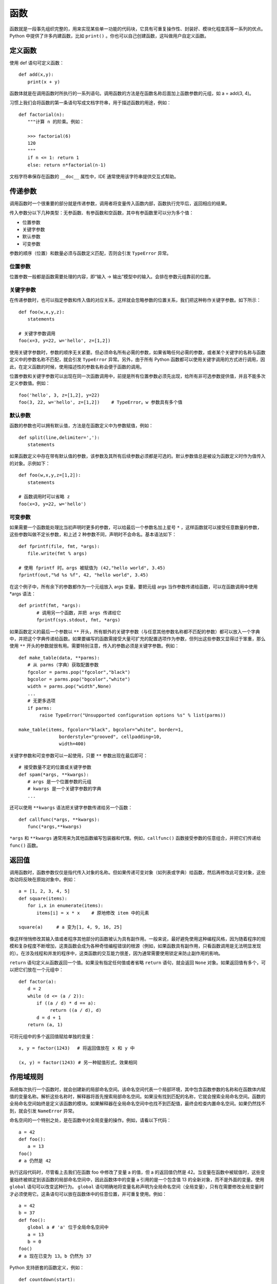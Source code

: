 函数
#######################

函数就是一段事先组织完整的，用来实现某些单一功能的代码块，它具有可重复操作性、封装好、模块化程度高等一系列的优点。Python 中提供了许多内建函数，比如 ``print()`` 。你也可以自己创建函数，这叫做用户自定义函数。

定义函数
***********************

使用 def 语句可定义函数：

.. highlight:: none

::

    def add(x,y):
    　　print(x + y)

函数体就是在调用函数时所执行的一系列语句。调用函数的方法是在函数名称后面加上函数参数的元组，如 a = add(3, 4)。

习惯上我们会将函数的第一条语句写成文档字符串，用于描述函数的用途，例如：

::

    def factorial(n):
    　　"""计算 n 的阶乘。例如：
        
    　　>>> factorial(6)
    　　120
    　　"""
    　　if n <= 1: return 1
    　　else: return n*factorial(n-1)

文档字符串保存在函数的 ``__doc__`` 属性中，IDE 通常使用该字符串提供交互式帮助。


传递参数
***********************

调用函数时一个很重要的部分就是传递参数，调用者将变量传入函数内部，函数执行完毕后，返回相应的结果。

传入参数分以下几种类型：无参函数、有参函数和空函数，其中有参函数里可以分为多个值：

- 位置参数
- 关键字参数
- 默认参数
- 可变参数

参数的顺序（位置）和数量必须与函数定义匹配，否则会引发 ``TypeError`` 异常。

位置参数
=======================

位置参数一般都是函数需要处理的内容，即“输入 -> 输出”模型中的输入。会排在参数元组靠前的位置。

关键字参数
=======================

在传递参数时，也可以指定参数和传入值的对应关系，这样就会忽略参数的位置关系，我们把这种称作关键字参数。如下所示：

::

    def foo(w,x,y,z):
    　　statements

    # 关键字参数调用
    foo(x=3, y=22, w='hello', z=[1,2])

使用关键字参数时，参数的顺序无关紧要。但必须命名所有必需的参数，如果省略任何必需的参数，或者某个关键字的名称与函数定义中的参数名称不匹配，就会引发 ``TypeError`` 异常。另外，由于所有 Python 函数都可以使用关键字调用的方式进行调用，因此，在定义函数的时候，使用描述性的参数名称会便于函数的调用。

位置参数和关键字参数可以出现在同一次函数调用中，前提是所有位置参数必须先出现，给所有非可选参数提供值，并且不能多次定义参数值。例如：

::

    foo('hello', 3, z=[1,2], y=22)
    foo(3, 22, w='hello', z=[1,2])　　 # TypeError。w 参数具有多个值


默认参数
=======================

函数的参数也可以拥有默认值，方法是在函数定义中为参数赋值，例如：

::

    def split(line,delimiter=','):
    　　statements

如果函数定义中存在带有默认值的参数，该参数及其所有后续参数必须都是可选的。默认参数值总是被设为函数定义时作为值传入的对象。示例如下：

::

    def foo(w,x,y,z=[1,2]):
    　　statements

    # 函数调用时可以省略 z
    foo(x=3, y=22, w='hello')

可变参数
=======================

如果需要一个函数能处理比当初声明时更多的参数，可以给最后一个参数名加上星号 ``*`` ，这样函数就可以接受任意数量的参数，这些参数叫做不定长参数，和上述 2 种参数不同，声明时不会命名。基本语法如下：

::

    def fprintf(file, fmt, *args):
    　　file.write(fmt % args)

    # 使用 fprintf 时。args 被赋值为 (42,"hello world", 3.45)
    fprintf(out,"%d %s %f", 42, "hello world", 3.45)

在这个例子中，所有余下的参数都作为一个元组放入 args 变量。要把元组 args 当作参数传递给函数，可以在函数调用中使用 *args 语法：

::

    def printf(fmt, *args):
    　　　　# 调用另一个函数，并把 args 传递给它
    　　　　fprintf(sys.stdout, fmt, *args)

如果函数定义的最后一个参数以 ``**`` 开头，所有额外的关键字参数（与任意其他参数名称都不匹配的参数）都可以放入一个字典中，并把这个字典传递给函数。如果要编写的函数需接受大量可扩充的配置选项作为参数，但列出这些参数又显得过于笨重，那么使用 ``**`` 开头的参数就很有用。需要特别注意，传入的参数必须是关键字参数。例如：

::

    def make_table(data, **parms):
    　　# 从 parms（字典）获取配置参数
    　　fgcolor = parms.pop("fgcolor","black")
    　　bgcolor = parms.pop("bgcolor","white")
    　　width = parms.pop("width",None)
    　　...
    　　# 无更多选项
    　　if parms:
    　　　　 raise TypeError("Unsupported configuration options %s" % list(parms))

    make_table(items, fgcolor="black", bgcolor="white", border=1,
    　　　　　　　　　borderstyle="grooved", cellpadding=10,
    　　　　　　　　　width=400)

关键字参数和可变参数可以一起使用，只要 ``**`` 参数出现在最后即可：

::

    # 接受数量不定的位置或关键字参数
    def spam(*args, **kwargs):
    　　# args 是一个位置参数的元组
    　　# kwargs 是一个关键字参数的字典
    　　...

还可以使用 ``**kwargs`` 语法把关键字参数传递给另一个函数：

::

    def callfunc(*args, **kwargs):
    　　func(*args,**kwargs)

``*args`` 和 ``**kwargs`` 通常用来为其他函数编写包装器和代理。例如，``callfunc()`` 函数接受参数的任意组合，并把它们传递给 ``func()`` 函数。

返回值
***********************

调用函数时，函数参数仅仅是指代传入对象的名称。但如果传递可变对象（如列表或字典）给函数，然后再修改此可变对象，这些改动将反映在原始对象中。例如：

::

    a = [1, 2, 3, 4, 5]
    def square(items):
    　　for i,x in enumerate(items):
    　　　　items[i] = x * x　　 # 原地修改 item 中的元素

    square(a)　　　# a 变为[1, 4, 9, 16, 25]

像这样悄悄修改其输入值或者程序其他部分的函数被认为具有副作用。一般来说，最好避免使用这种编程风格，因为随着程序的规模和复杂程度不断增加，这类函数会成为各种奇怪编程错误的根源（例如，如果函数具有副作用，只看函数调用是无法明显发现的）。在涉及线程和并发的程序中，这类函数的交互能力很差，因为通常需要使用锁定来防止副作用的影响。

``return`` 语句定义从函数返回一个值。如果没有指定任何值或者省略 ``return`` 语句，就会返回 ``None`` 对象。如果返回值有多个，可以把它们放在一个元组中：

::

    def factor(a):
    　　d = 2
    　　while (d <= (a / 2)):
    　　　　if ((a / d) * d == a):
    　　　　　　　return ((a / d), d)
    　　　　d = d + 1
    　　return (a, 1)

可将元组中的多个返回值赋给单独的变量：

::

    x, y = factor(1243)　 # 将返回值放在 x 和 y 中

    (x, y) = factor(1243) # 另一种赋值形式，效果相同


作用域规则
***********************

系统每次执行一个函数时，就会创建新的局部命名空间。该命名空间代表一个局部环境，其中包含函数参数的名称和在函数体内赋值的变量名称。解析这些名称时，解释器将首先搜索局部命名空间。如果没有找到匹配的名称，它就会搜索全局命名空间。函数的全局命名空间始终是定义该函数的模块。如果解释器在全局命名空间中也找不到匹配值，最终会检查内置命名空间。如果仍然找不到，就会引发 ``NameError`` 异常。

命名空间的一个特别之处，是在函数中对全局变量的操作。例如，请看以下代码：

::

    a = 42
    def foo():
    　　a = 13
    foo()
    # a 仍然是 42

执行这段代码时，尽管看上去我们在函数 foo 中修改了变量 a 的值，但 a 的返回值仍然是 42。当变量在函数中被赋值时，这些变量始终被绑定到该函数的局部命名空间中，因此函数体中的变量 a 引用的是一个包含值 13 的全新对象，而不是外面的变量。使用 ``global`` 语句可以改变这种行为。 ``global`` 语句明确地将变量名称声明为全局命名空间（全局变量），只有在需要修改全局变量时才必须使用它。这条语句可以放在函数体中的任意位置，并可重复使用。例如：

::

    a = 42
    b = 37
    def foo():
    　　global a # 'a' 位于全局命名空间中
    　　a = 13
    　　b = 0
    foo()
    # a 现在已变为 13。b 仍然为 37

Python 支持嵌套的函数定义，例如：

::

    def countdown(start):
    　 n = start
    　 def display(): # 嵌套的函数定义
    　　　 print('T-minus %d' % n)
    　 while n > 0:
    　　　 display()
    　　　 n -= 1

嵌套函数中的变量是由静态作用域（lexical scoping）限定的。也就是说，解释器在解析名称时首先检查局部作用域，然后由内而外一层层检查外部嵌套函数定义的作用域。如果找不到匹配，那么和之前一样，将搜索全局命名空间和内置命名空间。因此，内部函数不能给定义在外部函数中的局部变量重新赋值。例如，下面这段代码是不起作用的：

::

    def countdown(start):
    　 n = start
    　 def display():
    　　　 print('T-minus %d' % n)
    　 def decrement():
    　　　 n -= 1　　　　　　　# 在 Python 2 中无效
    　 while n > 0:
    　　　　display()
    　　　　decrement()

在 Python 2 中，解决这种问题的方法是把要修改的值放在列表或字典中。在 Python 3 中，可以把 n 声明为 nonlocal，如下所示：

::

    def countdown(start):
    　 n = start
    def display():
    　　　 print('T-minus %d' % n)
    　 def decrement():
    　　　 nonlocal n　　# 绑定到外部的 n(仅在 Python 3 中使用)
    　　　 n -= 1
    　 while n > 0:
    　　　　display()
    　　　　decrement()

nonlocal 声明不会把名称绑定到当前调用栈下方的任意函数中定义的局部变量，即动态作用域（dynamic scope）中。

如果使用局部变量时还没给它赋值，就会引发 ``UnboundLocalError`` 异常，下面的例子演示了可能出现该问题的情况：

::

    i = 0
    def foo():
    　　i = i + 1　　# 导致 UnboundLocalError 异常
    　　print(i)

在这个函数中，i 被定义为一个局部变量（因为它在函数内赋值，而且没有使用 global 语句）。但是，赋值语句 ``i = i + 1`` 会尝试在给 i 局部赋值之前读取它的值。尽管这个例子中存在一个全局变量 i，但它不会给局部变量 i 提供值。函数在定义时就确定了变量是局部的还是全局的，而且在函数中不能突然改变它们的作用域。例如，在前面的代码中，表达式 ``i + 1`` 中的 i 引用的不是全局变量 i，而 ``print(i)`` 中的 i 引用的是前一条语句中创建的局部变量 i。


作为对象与闭包的函数
***********************

函数在 Python 中是第一类对象。也就是说可以把它们当作参数传递给其他函数，放在数据结构中，以及作为函数的返回结果。下面的例子给出了一个函数，它接受另一个函数作为输入并调用它。

::

    # foo.py
    def callf(func):
    　 return func()

下面这个例子使用了上面的函数：

::

    >>> import foo
    >>> def helloworld():
    ...　　 return 'Hello World'
    ...
    >>> foo.callf(helloworld)　　 # 传递一个函数作为参数
    'Hello World'
    >>>

把函数当作数据处理时，它将隐式地携带与定义该函数的周围环境相关的信息。这将影响到函数中自由变量的绑定方式。例如，考虑下面这个修改后的 foo.py，它现在包含了一个变量定义：

::

    # foo.py
    x = 42
    def callf(func):
    　 return func()

现在观察这个例子的行为：

::

    >>> import foo
    >>> x = 37
    >>> def helloworld():
    ...　　 return "Hello World. x is %d" % x
    ...
    >>> foo.callf(helloworld)　　　# 传递一个函数作为参数
    'Hello World. x is 37'
    >>>

在这个例子中，注意函数 helloworld() 使用的 x 的值是在与它相同的环境中定义的。因此，即使 foo.py 中也定义了一个变量 x，而且这里也是实际调用 helloworld() 函数的地方，但 x 的值与 helloworld() 函数执行时使用的 x 不同。

将组成函数的语句和这些语句的执行环境打包在一起时，得到的对象称为闭包。事实上所有函数都拥有一个指向了定义该函数的全局命名空间的 ``__globals__`` 属性，这也解释了前面例子的行为。这始终对应于定义函数的闭包模块。对于前面的例子，可以看到如下内容：

::

    >>> helloworld.__globals__
    {'__builtins__': <module '__builtin__' (built-in)>,
     'helloworld': <function helloworld at 0x7bb30>,
     'x': 37, '__name__': '__main__', '__doc__': None
     'foo': <module 'foo' from 'foo.py'>}
    >>>

使用嵌套函数时，闭包将捕捉内部函数执行所需的整个环境，例如：

::

    import foo
    def bar():
    　　x = 13
    　　def helloworld():
    　　　　return "Hello World. x is %d" % x
    　　foo.callf(helloworld)　　　　　# 返回'Hello World, x is 13'

如果要编写惰性求值（lazy evaluation）或延迟求值的代码，闭包和嵌套函数特别有用，例如：

::

    from urllib import urlopen
    # from urllib.request import urlopen (Python 3)
    def page(url):
    　　def get():
    　　　　return urlopen(url).read()
    　　return get

在这个例子中，page() 函数实际上并不执行任何有意义的计算。相反，它只会创建和返回函数 get()，调用该函数时会获取 Web 页面的内容。因此，get() 函数中执行的计算实际上延迟到了程序后面对 get() 求值的时候。例如：

::

    >>> python = page("http://www.python.org")
    >>> jython = page("http://www.jython.org")
    >>> python
    <function get at 0x95d5f0>
    >>> jython
    <function get at 0x9735f0>
    >>> pydata = python()　　　　 # 获取http://www.python.org
    >>> jydata = jython()　　　　 # 获取http://www.jython.org
    >>>

在这个例子中，两个变量 python 和 jython 实际上是 get() 函数的两个版本。即使创建这些值的 page() 函数不再执行，这两个 get() 函数也将隐式地携带在创建 get() 函数时定义的外部变量的值。因此，执行 get() 函数时，它会使用原来提供给 page() 函数的 url 值调用 urlopen(url)。只需很少的检查工作，就能看到闭包中变量的内容，例如：

::

    >>> python.__closure__
    (<cell at 0x67f50: str object at 0x69230>,)
    >>> python.__closure__[0].cell_contents
    'http://www.python.org'
    >>> jython.__closure__[0].cell_contents
    'http://www.jython.org'
    >>>

如果需要在一系列函数调用中保持某个状态，使用闭包是一种非常高效的方式。例如，考虑下面运行了一个简单计数器的代码：

::

    def countdown(n):
    　　def next():
    　　　　nonlocal n
    　　　　r = n
    　　　　n -= 1
    　　　　return r
    　　return next

    # 用例
    next = countdown(10)
    while True:
    　　v = next()　　　　# 获得下一个值
    　　if not v: break

在这段代码中，闭包用于保存内部计数器的值 n。每次调用内部函数 next() 时，它都更新并返回这个计数器变量的前一个值。不熟悉闭包的程序员可能会使用下面这样一个类来实现类似的功能：

::

    class Countdown(object):
    　　def __init__(self,n):
    　　　　self.n = n
    　　def next(self):
    　　　　r = self.n
    　　　　self.n -= 1
    　　　　return r

    # 示例用法
    c = Countdown(10)
    while True:
    　　v = c.next()　　　 # 获得下一个值
    　　if not v: break

但是，如果增加 Countdown() 函数的起始值，并执行一次简单的定时基准测试，就会发现使用闭包的版本运行速度要快得多（在作者的计算机上进行测试的结果是快了大约 50%）。

闭包会捕捉内部函数的环境，因此还可用于要包装现有函数，以便往应用程序中增加额外功能。接下来介绍这一点。


协程与 yield 表达式
***********************

在函数内，yield 语句还可以作为表达式使用，出现在赋值运算符的右边，例如：

::

    def receiver():
    　　print("Ready to receive")
    　　while True:
    　　　　　n = (yield)
    　　　　　print("Got %s" % n)

以这种方式使用 yield 语句的函数称为协程，向函数发送值时函数将执行。它的行为也十分类似于生成器，例如：

::

    >>> r = receiver()
    >>> r.__next__()　# 向前执行到第一条 yield 语句
    Ready to receive
    >>> r.send(1)
    Got 1
    >>> r.send(2)
    Got 2
    >>> r.send("Hello")
    Got Hello
    >>>

在这个例子中，一开始调用 ``__next__()`` 是必不可少的，这样协程才能执行第一个 yield 表达式之前的语句。这时，协程会挂起，等待相关生成器对象 r 的 send() 方法给它发送一个值。传递给 send() 的值由协程中的 (yield) 表达式返回。接收到值后，协程就会执行语句，直至遇到下一条 yield 语句。

在协程中需要首先调用 ``__next__()`` 这件事情很容易被忽略，这经常成为错误出现的原因。因此，建议使用一个能自动完成该步骤的装饰器来包装协程。

::

    def coroutine(func):
    　 def start(*args,**kwargs):
    　　　　g = func(*args,**kwargs)
    　　　　g.next()
    　　　　return g
    　 return start

使用这个装饰器就可以像下面这样编写和使用协程：

::

    @coroutine
    def receiver():
    　　print("Ready to receive")
    　　while True:
    　　　　　n = (yield)
    　　　　　print("Got %s" % n)
    # 示例用法
    r = receiver()
    r.send("Hello World")　　　 # 注意：无需初始调用 .next() 方法

协程一般会不断地执行下去，除非被显式关闭或者自己退出。像下面这样使用方法 close() 可以关闭输入值的流：

::

    >>> r.close()
    >>> r.send(4)
    Traceback (most recent call last):
    　File "<stdin>", line 1, in <module>
    StopIteration

关闭后，如果继续给协程发送值，就会引发 ``StopIteration`` 异常。正如前面关于生成器的内容中讲到的那样，close() 操作将在协程内部引发 ``GeneratorExit`` 异常，例如：

::

    def receiver():
    　　print("Ready to receive")
    　　try:
    　　　　while True:
    　　　　　　n = (yield)
    　　　　　　print("Got %s" % n)
    　　except GeneratorExit:
    　　　　print("Receiver done")

可以使用 throw(exctype [, value [, tb]]) 方法在协程内部引发异常，其中 exctype 是指异常类型，value 是指异常的值，而 tb 是指跟踪对象。例如：

::

    >>> r.throw(RuntimeError,"You're hosed!")
    Traceback (most recent call last):
    　File "<stdin>", line 1, in <module>
    　File "<stdin>", line 4, in receiver
    RuntimeError: You're hosed!

以这种方式引发的异常将在协程中当前执行的 yield 语句处出现。协程可以选择捕捉异常并以正确方式处理它们。使用 throw() 方法作为给协程的异步信号并不安全——永远都不应该通过单独的执行线程或信号处理程序调用这个方法。

如果 yield 表达式中提供了值，协程可以使用 yield 语句同时接收和发出返回值，例如：

::

    def line_splitter(delimiter=None):
    　　print("Ready to split")
    　　result = None
    　　while True:
    　　　　line = (yield result)
    　　　　result = line.split(delimiter)

在这个例子中，我们使用协程的方式与前面相同。但是，现在调用 send() 方法也会生成一个结果，例如：

::

    >>> s = line_splitter(",")
    >>> s.next()
    Ready to split
    >>> s.send("A,B,C")
    ['A', 'B', 'C' ]
    >>> s.send("100,200,300")
    ['100', '200', '300']
    >>>

理解这个例子中的先后顺序至关重要。首个 next() 调用让协程向前执行到 (yield result)，这将返回 result 的初始值 ``None`` 。在接下来的 send() 调用中，接收到的值被放在 line 中并拆分到 result 中。send() 方法的返回值就是传递给下一条 yield 语句的值。换句话说，send() 方法的返回值来自下一个 yield 表达式，而不是接收 send() 传递的值的 yield 表达式。

如果协程返回值，需要小心处理使用 throw() 引发的异常。如果使用 throw() 在协程中引发一个异常，传递给协程中下一条 yield 语句的值将作为 throw() 方法的结果返回。如果需要这个值却又忘记保存它，它就会消失不见。


使用生成器与协程
***********************

乍一看，如何使用生成器和协程解决实际问题似乎并不明显。但在解决系统、网络和分布式计算方面的某些编程问题时，生成器和协程特别有用。例如，生成器函数可用于建立一个处理管道（本质上类似于在 UNIX shell 中使用一个管道）。下面给出一个例子，其中包括关于查找、打开、读取和处理文件的一组生成器函数：

::

    import os
    import fnmatch

    def find_files(topdir, pattern):
    　　for path, dirname, filelist in os.walk(topdir):
    　　　　　for name in filelist:
    　　　　　　　if fnmatch.fnmatch(name, pattern):
    　　　　　　　　　yield os.path.join(path,name)

    import gzip, bz2
    def opener(filenames):
    　　for name in filenames:
    　　　　if name.endswith(".gz"): f = gzip.open(name)
    　　　　elif name.endswith(".bz2"): f = bz2.BZ2File(name)
    　　　　else: f = open(name)
    　　　　yield f

    def cat(filelist):
    　　for f in filelist:
    　　　　for line in f:
    　　　　　　yield line

    def grep(pattern, lines):
    　　for line in lines:
    　　　　if pattern in line:
    　　　　　　yield line

下面的例子使用这些函数建立了一个处理管道：

::

    wwwlogs = find("www","access-log*")
    files　 = opener(wwwlogs)
    lines　 = cat(files)
    pylines = grep("python", lines)
    for line in pylines:
    　　sys.stdout.write(line)

在这个例子中，程序要处理的是顶级目录 "www" 的所有子目录中的所有 "access-log*" 文件中的全部行。程序将测试每个 "access-log" 文件的文件压缩情况，然后使用正确的文件打开器打开它们。程序将各行连接在一起，并通过查找子字符串 “python” 的过滤器进行处理。整个程序是由位于最后的 for 语句驱动的。该循环的每次迭代都会通过管道获得一个新值并使用之。此外，这种实现占用内存极少，因为它无需创建任何临时列表或其他大型的数据结构。

协程可用于编写数据流处理程序。以这种方式组织的程序像是反转的管道。你将值发送到一些相互连接的协程中，而不是通过一系列使用 for 循环的生成器函数获取值。下面给出了一个例子，其中的协程函数模拟了前面给出的生成器函数：

::

    import os
    import fnmatch

    @coroutine
    def find_files(target):
    　　while True:
    　　　　topdir, pattern = (yield)
    　　　　for path, dirname, filelist in os.walk(topdir):
    　　　　　　for name in filelist:
    　　　　　　　　if fnmatch.fnmatch(name,pattern):
    　　　　　　　　　　target.send(os.path.join(path,name))

    import gzip, bz2
    @coroutine
    def opener(target):
    　　while True:
    　　　　name = (yield)
    　　　　if name.endswith(".gz"): f = gzip.open(name)
    　　　　elif name.endswith(".bz2"): f = bz2.BZ2File(name)
    　　　　else: f = open(name)
    　　　　target.send(f)

    @coroutine
    def cat(target):
    　　while True:
    　　　　f = (yield)
    　　　　for line in f:
    　　　　　　target.send(line)
    @coroutine
    def grep(pattern, target):
    　　while True:
    　　　　line = (yield)
    　　　　if pattern in line:
    　　　　　　target.send(line)

    @coroutine
    def printer():
    　　while True:
    　　　　line = (yield)
    　　　　sys.stdout.write(line)

以下代码说明了如何将这些协程连接起来，创建一个数据流处理管道：

::

    finder = find_files(opener(cat(grep("python",printer()))))

    # 现在发送一个值
    finder.send(("www","access-log*"))
    finder.send(("otherwww","access-log*"))

在这个例子中，每个协程都发送数据给在它们的 target 参数中指定的另一个协程。和生成器的例子不同，执行完全由将数据发送到第一个协程 find_files() 中来驱动。接下来，这个协程将数据转入下一阶段。这个例子有一个关键的地方，即协程管道永远保持活动状态，直到它显式调用 close() 方法为止。因此，只要需要，程序可以不断地给协程中注入数据，例如本例中对于 send() 方法的两次重复调用。

协程可用于实现某种形式的并发。例如，一个集中式的任务管理器或事件循环，可以安排并将数据发送到成百上千个用于执行各种处理任务的协程中。输入数据“被发送”到协程中这个事实还说明，若程序使用消息队列和消息传递在组件之间进行通信，协程可以很容易地与之在一起混合使用。第20章将进一步介绍此方面的内容。


生成器表达式
***********************

生成器表达式是一个对象，它执行的计算与列表推导相同，但会迭代地生成结果。它的语法也与列表推导相同，但要用圆括号代替方括号，例如：

::

    (expression for item1 in iterable1 if condition1
    　　　　　　  for item2 in iterable2 if condition2
    　　　　　　  ...
    　　　　　　  for itemN in iterableN if conditionN)

和列表推导不同，生成器表达式实际上不创建列表或者立即对圆括号内的表达式求值。相反，它会创建一个生成器对象，该对象通过迭代并按照需要生成值，例如：

::

    >>> a = [1, 2, 3, 4]
    >>> b = (10*i for i in a)
    >>> b
    <generator object at 0x590a8>
    >>> b.next()
    10
    >>> b.next()
    20
    ...

列表与生成器表达式之间的差异十分重要，但很微妙。使用列表推导时，Python 实际上创建了包含结果数据的列表。而使用生成器表达式时，Python 创建的是只知道如何按照需要生成数据的生成器。在某些应用中，这可能极大地提高性能和内存使用。例如：

::

    # 读取一个文件
    f = open("data.txt")　　　　　　　　　　　　　　  　# 打开一个文件
    lines = (t.strip() for t in f)　　　　　　　　　 　# 读取行，并删除前后空白

    comments = (t for t in lines if t[0] == '#')　　 # 所有注释
    for c in comments:
    　　 print(c)

在这个例子中，生成器表达式提取各行并删除其中的空白，但它实际上没有将整个文件读取到内存中。提取注释的表达式也是如此。相反，当程序开始在for循环中进行迭代时，才去读取文件的各行。在这个迭代过程中，每一行都是按需生成的，按条件进行了过滤。事实上，该过程从未把整个文件加载到内存中。因此，这是一种从GB级别大小的Python源文件中提取注释的高效方法。

和列表推导不同，生成器表达式不会创建序列形式的对象。你不能对它进行索引，也不能进行任何常规的列表操作，例如append()。但是，使用内置的list()函数可以将生成器表达式转换为列表：

::

    clist = list(comments)


声明式编程
***********************

列表推导和生成器表达式与声明式语言中的操作有着很强的联系。事实上，这些特性在一定程度上源自数学集合论。例如，编写像 ``[x*x for x in a if x > 0]`` 这样的语句时，有点类似于指定一个集合 ``{ x2 | x ∈a, x > 0 }`` 。

可以使用这些声明式特性将程序的结构组织为一系列可以同时操作所有数据的计算，而无需编写手动迭代数据的程序。例如，假定有一个文件 portfolio.txt，它包含下面的股票数据：

::

    AA   100  32.20
    IBM  50   91.10
    CAT  150  83.44
    MSFT 200  51.23
    GE   95   40.37
    MSFT 50   65.10
    IBM  100  70.44

下面这个声明式程序对第二列与第三列的乘积进行求和，从而计算出总价：

::

    lines = open("portfolio.txt")
    fields = (line.split() for line in lines)
    print(sum(float(f[1]) * float(f[2]) for f in fields))

在这个程序中，我们并不关心怎样对文件的每行进行循环。相反，我们只是声明了一系列在所有数据上执行的计算。这种方法不仅让代码十分紧凑，而且往往比下面这种传统做法的运行速度更快：

::

    total = 0
    for line in open("portfolio.txt"):
    　　fields = line.split()
    　　total += float(fields[1]) * float(fields[2])
    print(total)

声明式编程与程序员在 UNIX shell 中执行的某些操作有着某种程度上的联系。例如，前面使用生成器表达式的例子类似于下面这个单行 awk 命令：

::

    % awk '{ total += $2 * $3} END { print total }' portfolio.txt
    44671.2
    %

列表推导和生成器表达式的声明式还可以用于模拟数据库处理中常用的 SQL select 语句的行为。例如，看看下面这些例子，它们处理的是读入到字典列表中的数据：

::

    fields = (line.split() for line in open("portfolio.txt"))
    portfolio = [ {'name' : f[0],
    　　　　　　　 'shares' : int(f[1]),
    　　　　　　　 'price' : float(f[2]) }
    　　　　　　　for f in fields]
    # 一些查询
    msft = [s for s in portfolio if s['name'] == 'MSFT']
    large_holdings = [s for s in portfolio
    　　　　　　　　　　　　if s['shares']*s['price'] >= 10000]

事实上，如果使用与数据库访问相关的模块，经常可以同时使用列表推导和数据库查询，例如：

::

    sum(shares*cost for shares,cost in
    　　　　 cursor.execute("select shares, cost from portfolio")
    　　　　　　if shares*cost >= 10000)


lambda 运算符
***********************

使用 lambda 语句可以创建表达式形式的匿名函数：

::

    lambda args : expression

args 是以逗号分隔的一列参数，而 expression 是用到这些参数的表达式，例如：

::

    a = lambda x,y : x+y
    r = a(2,3)　　　　　　 # r 的值为 5

使用 lambda 语句定义的代码必须是合法的表达式。lambda 语句中不能出现多条语句和其他非表达式语句，如 for 和 while。lambda 表达式遵循与函数相同的作用域规则。

lambda 的首要用途是指定短小的回调函数。例如，如果要在不考虑大小写的情况下对一列名称进行排序，代码可以这样写：

::

    names.sort(key=lambda n: n.lower())

函数属性
***********************

可以给函数添加任意属性，例如：

::

    def foo():
    　　statements

    foo.secure = 1
    foo.private = 1

函数属性保存在函数的 ``__dict__`` 属性中，并以字典格式存储。

函数属性主要用在高度专用的应用程序中，如语法分析器生成器（parser generator）和要给函数对象附加额外信息的应用程序框架。

和文档字符串一样，也要注意混合使用函数属性和装饰器的问题。如果使用装饰器包装函数，实际上是由装饰器函数而非原始函数来访问属性。考虑到实际应用，这可能是也可能不是你想要的结果。要将已经定义的函数属性传递给装饰器函数，使用以下模板或者前面内容中提到的 ``functools.wraps()`` 装饰器：

::

    def wrap(func):
    　　call(*args,**kwargs):
    　　　　return func(*args,**kwargs)
    　　call.__doc__ = func.__doc__
    　　call.__name__ = func.__name__
    　　call.__dict__.update(func.__dict__)
    　　return call

eval()、exec() 和 compile() 函数
**********************************************

``eval(str [, globals [, locals]])`` 函数执行一个表达式字符串并返回结果，例如：

::

    a = eval('3*math.sin(3.5+x) + 7.2')

类似地， ``exec(str [, globals [, locals]])`` 函数执行一个包含任意 Python 代码的字符串。提供给 exec() 的代码在执行时并无区别，就好像 exec 语句这个地方本来就有这些代码一样。例如：

::

    a = [3, 5, 10, 13]
    exec("for i in a: print(i)")

关于 exec 函数有一条注意事项，即在 Python 2 中，exec 函数实际上被定义为一条语句。因此在遗留代码中，可能会看到不使用圆括号调用 exec 函数的语句，如 ``exec "for i in a: print i"`` 。尽管这种语句在Python 2.6 中仍然有效，但在 Python 3 中使用会报错。现代程序应该把 exex() 当作函数来使用。

这两个函数都会在调用者的命名空间中执行，该命名空间用于解析出现在字符串或文件中的任意符号。eval() 和 exec() 函数可以接受一个或两个可选的映射对象，分别用作代码执行的全局和局部命名空间，例如：

::

    globals = {'x': 7,
    　　　　　 'y': 10,
    　　　　　 'birds': ['Parrot', 'Swallow', 'Albatross']
    　　　　　 }
    locals = { }

    # 执行时使用上面的字典作为全局和局部命名空间
    a = eval("3 * x + 4 * y", globals, locals)
    exec("for b in birds: print(b)", globals, locals)

如果省略其中一个或两个命名空间，就会使用全局和局部命名空间的当前值。另外，由于嵌套作用域存在一些问题，如果该函数也包含嵌套的函数定义或使用lambda运算符的话, 在函数体内使用 exec() 函数可能会导致 SyntaxError 异常。

给 exec() 或 eval() 函数传递字符串时，语法分析器首先会把这个字符串编译为字节码。因为这个过程十分耗资源，如果代码要反复执行多次，最好是预编译代码，然后在后续的调用中重用字节码。

compile(str, filename, kind) 函数将字符串编译为字节码，其中 str 是包含要编译代码的字符串，而 filename 是定义该字符串的文件（在跟踪生成中使用）。kind 参数指定了要编译代码的类型 single 代表一条语句，exec 代表一组语句，而 eval 代表一个表达式。还可以将 compile() 函数返回的代码对象传递给 eval() 函数和 exec() 语句，例如：

::

    s = "for i in range(0,10): print(i)"
    c = compile(s,'','exec')　　　 # 编译为代码对象
    exec(c)　　　　　　　　　　　　　 # 执行它

    s2 = "3 * x + 4 * y"
    c2 = compile(s2, '', 'eval')　 # 编译为表达式
    result = eval(c2)　　　　　　　　# 执行它

